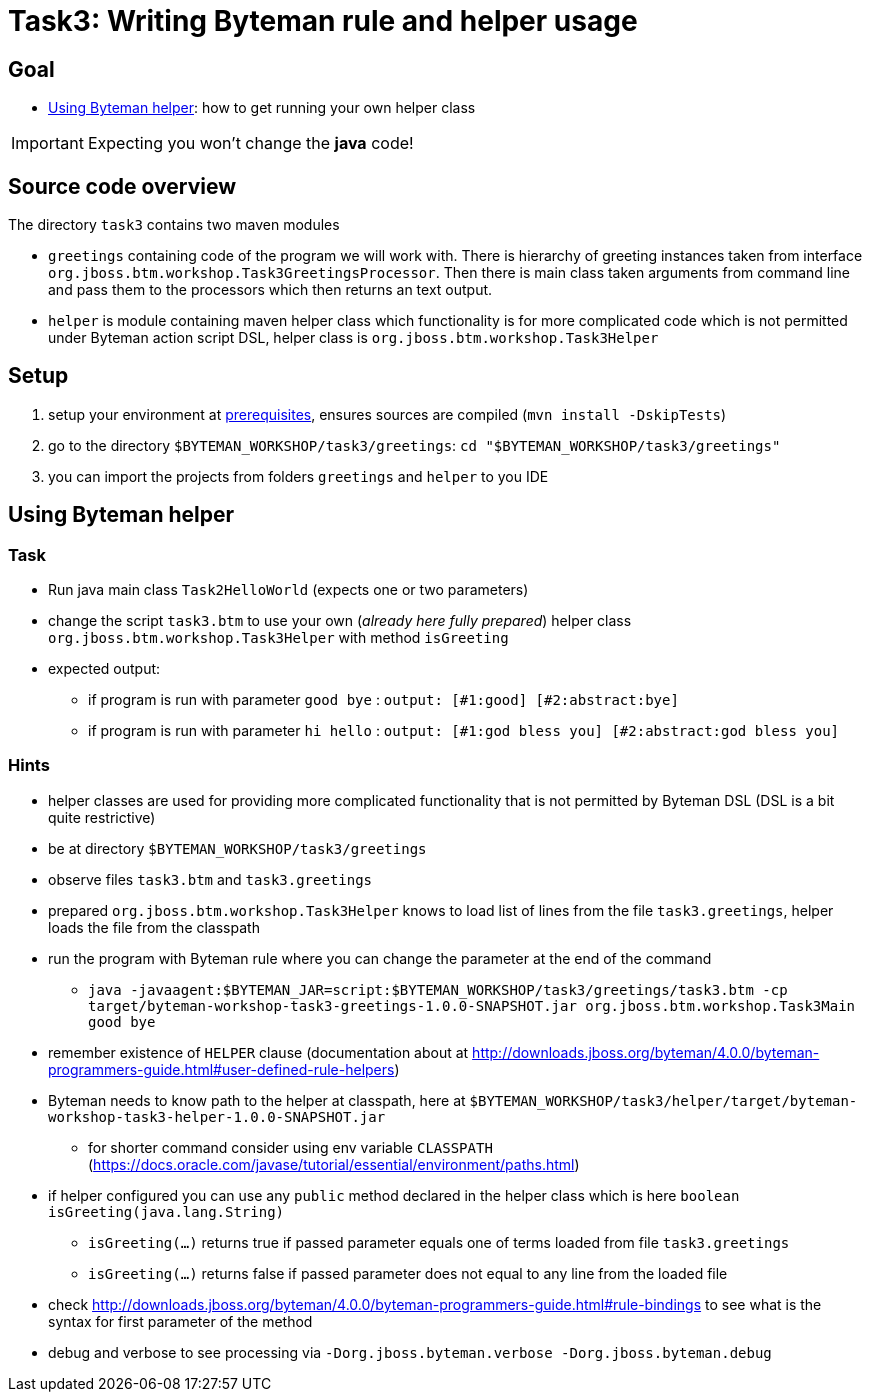 = Task3: Writing Byteman rule and helper usage

== Goal

* <<part3>>: how to get running your own helper class

IMPORTANT: Expecting you won't change the *java* code!

== Source code overview

The directory `task3` contains two maven modules

* `greetings` containing code of the program we will work with. There is hierarchy
  of greeting instances taken from interface `org.jboss.btm.workshop.Task3GreetingsProcessor`.
  Then there is main class taken arguments from command line and pass them to the
  processors which then returns an text output.
* `helper` is module containing maven helper class which functionality is for more
  complicated code which is not permitted under Byteman action script DSL,
  helper class is `org.jboss.btm.workshop.Task3Helper`

[[task3-setup]]
== Setup

. setup your environment at link:../README.adoc[prerequisites], ensures sources are compiled (`mvn install -DskipTests`)
. go to the directory `$BYTEMAN_WORKSHOP/task3/greetings`: `cd "$BYTEMAN_WORKSHOP/task3/greetings"`
. you can import the projects from folders `greetings` and `helper` to you IDE

[[part3]]
== Using Byteman helper

=== Task

* Run java main class `Task2HelloWorld` (expects one or two parameters)
* change the script `task3.btm` to use your own (_already here fully prepared_) helper class
  `org.jboss.btm.workshop.Task3Helper` with method `isGreeting`
* expected output:
** if program is run with parameter `good bye` : `output: [#1:good] [#2:abstract:bye]`
** if program is run with parameter `hi hello` : `output: [#1:god bless you] [#2:abstract:god bless you]`

=== Hints

* helper classes are used for providing more complicated functionality that is not permitted by Byteman DSL (DSL is a bit quite restrictive)
* be at directory `$BYTEMAN_WORKSHOP/task3/greetings`
* observe files `task3.btm` and `task3.greetings`
* prepared `org.jboss.btm.workshop.Task3Helper` knows to load list of lines from the file `task3.greetings`,
  helper loads the file from the classpath
* run the program with Byteman rule where you can change the parameter at the end of the command
** `java -javaagent:$BYTEMAN_JAR=script:$BYTEMAN_WORKSHOP/task3/greetings/task3.btm -cp target/byteman-workshop-task3-greetings-1.0.0-SNAPSHOT.jar org.jboss.btm.workshop.Task3Main good bye`
* remember existence of `HELPER` clause (documentation about at
  http://downloads.jboss.org/byteman/4.0.0/byteman-programmers-guide.html#user-defined-rule-helpers)
* Byteman needs to know path to the helper at classpath, here at `$BYTEMAN_WORKSHOP/task3/helper/target/byteman-workshop-task3-helper-1.0.0-SNAPSHOT.jar`
** for shorter command consider using env variable `CLASSPATH` (https://docs.oracle.com/javase/tutorial/essential/environment/paths.html)
* if helper configured you can use any `public` method declared in the helper class which is here `boolean isGreeting(java.lang.String)`
** `isGreeting(...)` returns true if passed parameter equals one of terms loaded from file `task3.greetings`
** `isGreeting(...)` returns false if passed parameter does not equal to any line from the loaded file
* check http://downloads.jboss.org/byteman/4.0.0/byteman-programmers-guide.html#rule-bindings to see what is the syntax
  for first parameter of the method
* debug and verbose to see processing via `-Dorg.jboss.byteman.verbose -Dorg.jboss.byteman.debug`
